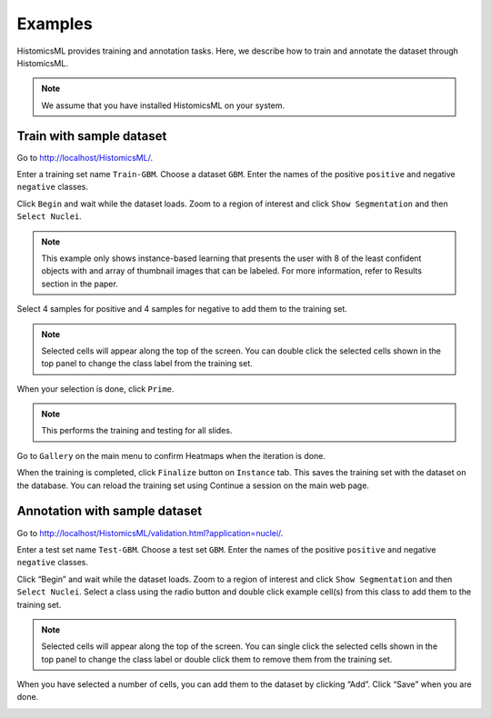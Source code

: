 .. highlight:: shell

============
Examples
============

HistomicsML provides training and annotation tasks.
Here, we describe how to train and annotate the dataset through HistomicsML.

.. note:: We assume that you have installed HistomicsML on your system.

Train with sample dataset
-------------------------

Go to http://localhost/HistomicsML/.

Enter a training set name ``Train-GBM``. Choose a dataset ``GBM``.
Enter the names of the positive ``positive`` and negative ``negative`` classes.

.. image:: images/train-1.png

Click ``Begin`` and wait while the dataset loads. Zoom to a region of interest
and click ``Show Segmentation`` and then ``Select Nuclei``.

.. note:: This example only shows instance-based learning that presents
   the user with 8 of the least confident objects with and array of thumbnail images that can be labeled.
   For more information, refer to Results section in the paper.

.. image:: images/train-2.png

Select 4 samples for positive and 4 samples for negative to add them to the
training set.

.. note:: Selected cells will appear along the top of the screen.
   You can double click the selected cells shown in the top panel to change
   the class label from the training set.

.. image:: images/train-3.png

When your selection is done, click ``Prime``.

.. note:: This performs the training and testing for all slides.

Go to ``Gallery`` on the main menu to confirm Heatmaps when the iteration is done.

.. image:: images/train-4.png

When the training is completed, click ``Finalize`` button on ``Instance`` tab.
This saves the training set with the dataset on the database. You can reload
the training set using Continue a session on the main web page.

.. image:: images/train-5.png



Annotation with sample dataset
------------------------------

Go to http://localhost/HistomicsML/validation.html?application=nuclei/.

Enter a test set name ``Test-GBM``. Choose a test set ``GBM``. Enter the names
of the positive ``positive`` and negative ``negative`` classes.

.. image:: images/test-1.png

Click “Begin” and wait while the dataset loads. Zoom to a region of interest
and click ``Show Segmentation`` and then ``Select Nuclei``. Select a class
using the radio button and double click example cell(s)
from this class to add them to the training set.

.. note:: Selected cells will appear along the top of the screen. You can single click the selected cells
   shown in the top panel to change the class label or double click them to
   remove them from the training set.

.. image:: images/test-2.png

When you have selected a number of cells, you can add them to the dataset
by clicking “Add”. Click “Save” when you are done.

.. image:: images/test-3.png
